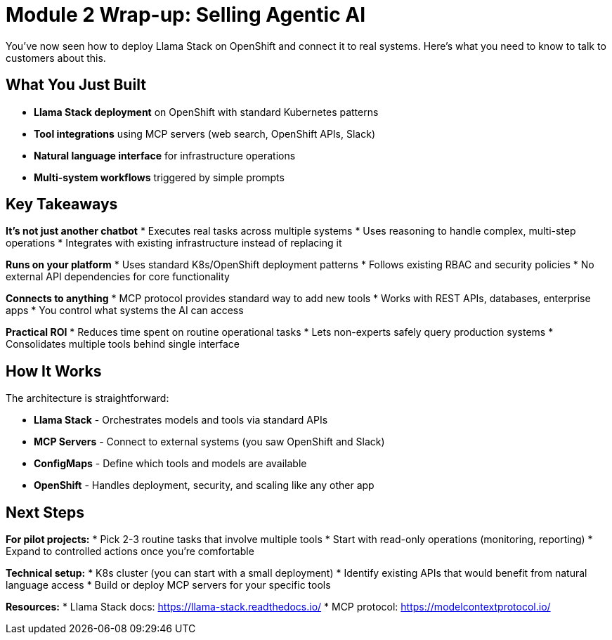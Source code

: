 :imagesdir: ../assets/images

[#agentic-conclusion]
= Module 2 Wrap-up: Selling Agentic AI

You've now seen how to deploy Llama Stack on OpenShift and connect it to real systems. Here's what you need to know to talk to customers about this.

== What You Just Built

* **Llama Stack deployment** on OpenShift with standard Kubernetes patterns
* **Tool integrations** using MCP servers (web search, OpenShift APIs, Slack)  
* **Natural language interface** for infrastructure operations
* **Multi-system workflows** triggered by simple prompts

== Key Takeaways

**It's not just another chatbot**
* Executes real tasks across multiple systems
* Uses reasoning to handle complex, multi-step operations
* Integrates with existing infrastructure instead of replacing it

**Runs on your platform** 
* Uses standard K8s/OpenShift deployment patterns
* Follows existing RBAC and security policies
* No external API dependencies for core functionality

**Connects to anything**
* MCP protocol provides standard way to add new tools
* Works with REST APIs, databases, enterprise apps
* You control what systems the AI can access

**Practical ROI**
* Reduces time spent on routine operational tasks
* Lets non-experts safely query production systems  
* Consolidates multiple tools behind single interface

== How It Works

The architecture is straightforward:

* **Llama Stack** - Orchestrates models and tools via standard APIs
* **MCP Servers** - Connect to external systems (you saw OpenShift and Slack)
* **ConfigMaps** - Define which tools and models are available
* **OpenShift** - Handles deployment, security, and scaling like any other app

== Next Steps

**For pilot projects:**
* Pick 2-3 routine tasks that involve multiple tools
* Start with read-only operations (monitoring, reporting)
* Expand to controlled actions once you're comfortable

**Technical setup:**
* K8s cluster (you can start with a small deployment)
* Identify existing APIs that would benefit from natural language access
* Build or deploy MCP servers for your specific tools

**Resources:**
* Llama Stack docs: https://llama-stack.readthedocs.io/
* MCP protocol: https://modelcontextprotocol.io/
